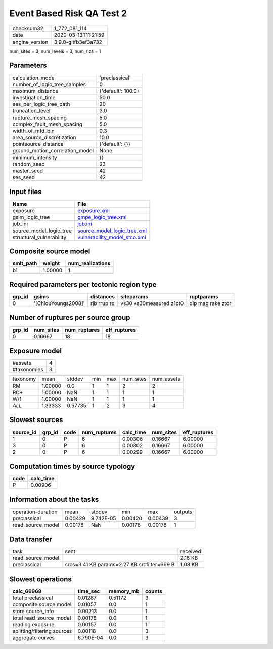 Event Based Risk QA Test 2
==========================

============== ===================
checksum32     1_772_081_114      
date           2020-03-13T11:21:59
engine_version 3.9.0-gitfb3ef3a732
============== ===================

num_sites = 3, num_levels = 3, num_rlzs = 1

Parameters
----------
=============================== ==================
calculation_mode                'preclassical'    
number_of_logic_tree_samples    0                 
maximum_distance                {'default': 100.0}
investigation_time              50.0              
ses_per_logic_tree_path         20                
truncation_level                3.0               
rupture_mesh_spacing            5.0               
complex_fault_mesh_spacing      5.0               
width_of_mfd_bin                0.3               
area_source_discretization      10.0              
pointsource_distance            {'default': {}}   
ground_motion_correlation_model None              
minimum_intensity               {}                
random_seed                     23                
master_seed                     42                
ses_seed                        42                
=============================== ==================

Input files
-----------
======================== ==============================================================
Name                     File                                                          
======================== ==============================================================
exposure                 `exposure.xml <exposure.xml>`_                                
gsim_logic_tree          `gmpe_logic_tree.xml <gmpe_logic_tree.xml>`_                  
job_ini                  `job.ini <job.ini>`_                                          
source_model_logic_tree  `source_model_logic_tree.xml <source_model_logic_tree.xml>`_  
structural_vulnerability `vulnerability_model_stco.xml <vulnerability_model_stco.xml>`_
======================== ==============================================================

Composite source model
----------------------
========= ======= ================
smlt_path weight  num_realizations
========= ======= ================
b1        1.00000 1               
========= ======= ================

Required parameters per tectonic region type
--------------------------------------------
====== =================== =========== ======================= =================
grp_id gsims               distances   siteparams              ruptparams       
====== =================== =========== ======================= =================
0      '[ChiouYoungs2008]' rjb rrup rx vs30 vs30measured z1pt0 dip mag rake ztor
====== =================== =========== ======================= =================

Number of ruptures per source group
-----------------------------------
====== ========= ============ ============
grp_id num_sites num_ruptures eff_ruptures
====== ========= ============ ============
0      0.16667   18           18          
====== ========= ============ ============

Exposure model
--------------
=========== =
#assets     4
#taxonomies 3
=========== =

======== ======= ======= === === ========= ==========
taxonomy mean    stddev  min max num_sites num_assets
RM       1.00000 0.0     1   1   2         2         
RC+      1.00000 NaN     1   1   1         1         
W/1      1.00000 NaN     1   1   1         1         
*ALL*    1.33333 0.57735 1   2   3         4         
======== ======= ======= === === ========= ==========

Slowest sources
---------------
========= ====== ==== ============ ========= ========= ============
source_id grp_id code num_ruptures calc_time num_sites eff_ruptures
========= ====== ==== ============ ========= ========= ============
1         0      P    6            0.00306   0.16667   6.00000     
3         0      P    6            0.00302   0.16667   6.00000     
2         0      P    6            0.00299   0.16667   6.00000     
========= ====== ==== ============ ========= ========= ============

Computation times by source typology
------------------------------------
==== =========
code calc_time
==== =========
P    0.00906  
==== =========

Information about the tasks
---------------------------
================== ======= ========= ======= ======= =======
operation-duration mean    stddev    min     max     outputs
preclassical       0.00429 9.742E-05 0.00420 0.00439 3      
read_source_model  0.00178 NaN       0.00178 0.00178 1      
================== ======= ========= ======= ======= =======

Data transfer
-------------
================= =========================================== ========
task              sent                                        received
read_source_model                                             2.16 KB 
preclassical      srcs=3.41 KB params=2.27 KB srcfilter=669 B 1.08 KB 
================= =========================================== ========

Slowest operations
------------------
=========================== ========= ========= ======
calc_66968                  time_sec  memory_mb counts
=========================== ========= ========= ======
total preclassical          0.01287   0.51172   3     
composite source model      0.01057   0.0       1     
store source_info           0.00213   0.0       1     
total read_source_model     0.00178   0.0       1     
reading exposure            0.00157   0.0       1     
splitting/filtering sources 0.00118   0.0       3     
aggregate curves            6.790E-04 0.0       3     
=========================== ========= ========= ======